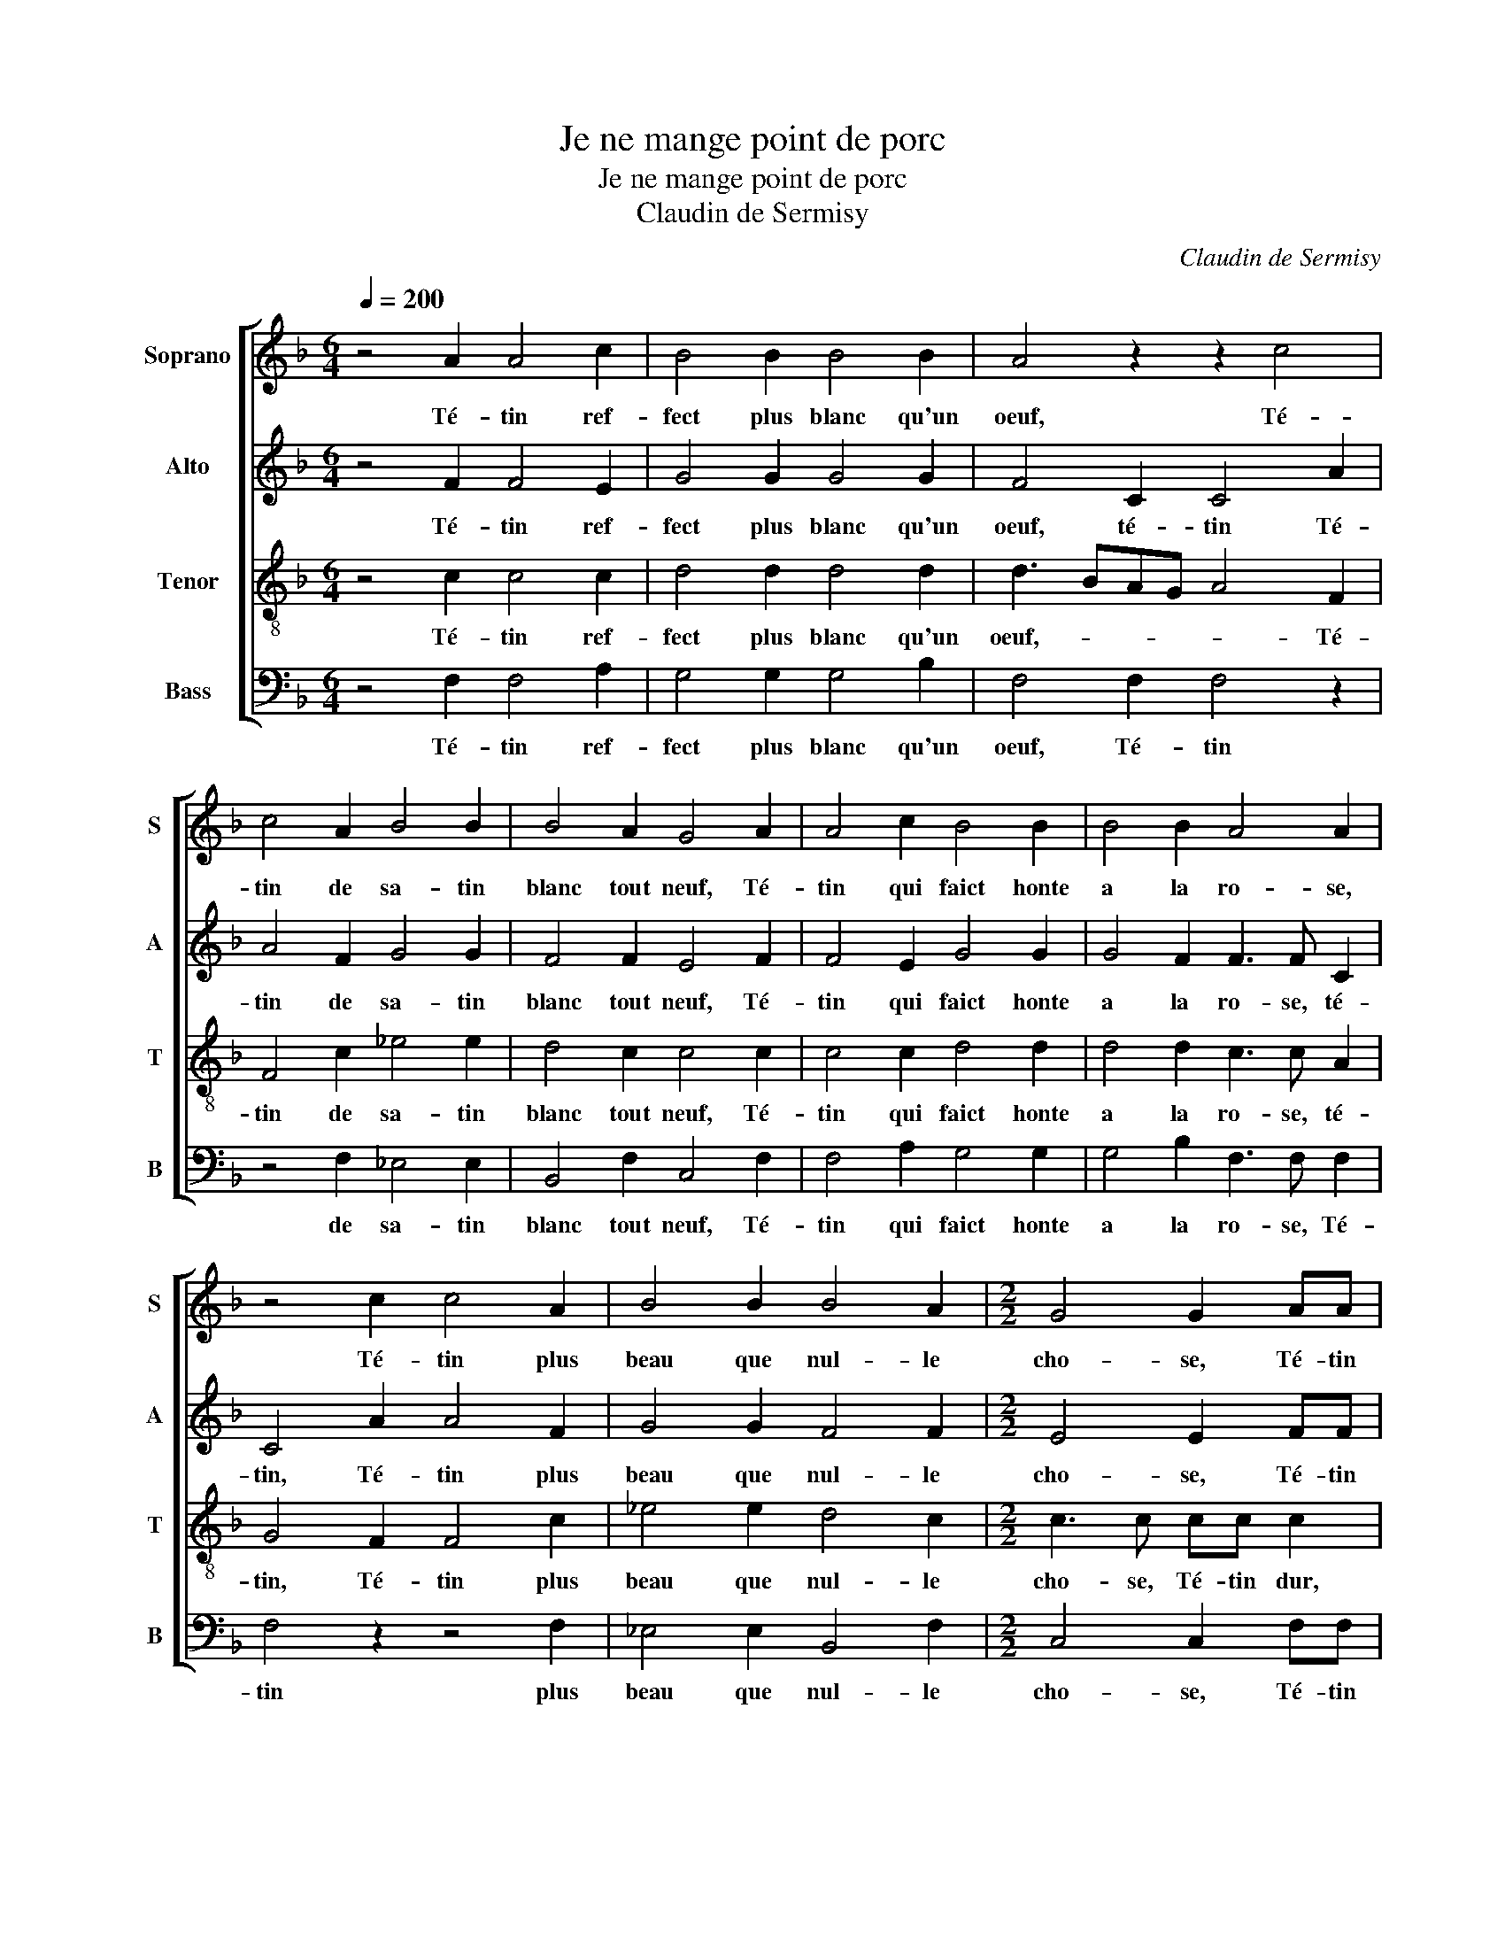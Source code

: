 X:1
T:Je ne mange point de porc
T:Je ne mange point de porc
T:Claudin de Sermisy
C:Claudin de Sermisy
%%score [ 1 2 3 4 ]
L:1/8
Q:1/4=200
M:6/4
K:F
V:1 treble nm="Soprano" snm="S"
V:2 treble nm="Alto" snm="A"
V:3 treble-8 nm="Tenor" snm="T"
V:4 bass nm="Bass" snm="B"
V:1
 z4 A2 A4 c2 | B4 B2 B4 B2 | A4 z2 z2 c4 | c4 A2 B4 B2 | B4 A2 G4 A2 | A4 c2 B4 B2 | B4 B2 A4 A2 | %7
w: Té- tin ref-|fect plus blanc qu'un|oeuf, Té-|tin de sa- tin|blanc tout neuf, Té-|tin qui faict honte|a la ro- se,|
 z4 c2 c4 A2 | B4 B2 B4 A2 |[M:2/2] G4 G2 AA | A4 AA A2- | AF B2 A2 G2 | A2 F2 FF F2 | %13
w: Té- tin plus|beau que nul- le|cho- se, Té- tin|dur, té- tin dur,|* non pas té- tin|voi- re, Mais pe- ti-|
 D2 E2 F2 G2 | G2 B2 BBBB | BB A2 G2 FG | AB c3 B A2 | G2 F3 E/D/ E2 | F2 B2 BBBB | BB A2 G2 FG | %20
w: te bou- le d'i-|voi- re, Au mi- lieu du-|quel est as- sise, U- ne|fraise * ou u- ne|ce- ri- * * *|se, Au mi- lieu du- quel|est as- si- se, U- ne|
 AB c3 B A2 | G2 F3 E/D/ E2 |[M:6/4] F4 F2 F4 F2 | E4 E2 D4 E2 | F4 F2 F4 F2 | E4 E2 D4 E2 | %26
w: fraise ou u- ne ce-|ri- * * * *|se, Que nul ne|voit ne touche aus-|si, Mais ie ga-|ge qu'il est ain-|
[M:2/2] F2 c2 cccc | cc B2 A2 c2 | cccc cc B2 |[M:6/4] A4 B2 B4 B2 | A4 A2 A4 A2 | G4 G2 B4 B2 | %32
w: si, Té- tin donc au pe-|tit bout rou- ge, Té-|tin qui ia- mais ne se bou-|ge, Soit pour ve-|nir soit pour al-|ler, Soit pour cou-|
 B4 B2 A4 A2 |[M:2/2] GG c2 z G c2 | z Gcc GABB | A2 z G A2 z A | A2 A3 G/F/EF | G2 F4 E2 | %38
w: rir soit pour bal-|ler, Té- tin, té- tin,|Té- tin gaul- che, té- tin mi-|gnon, Té- tin, Té-|tin loing * * * de|son com- pai-|
 Fc c2 z G c2 | z Gcc GABB | A2 z G A2 z A | A2 A3 G/F/EF | G2 F2- F2 E2 |[M:6/4] F4 F2 F4 F2 | %44
w: gnon, Té- tin, té- tin,|Té- tin gaul- che, té- tin mi-|gnon, Té- tin, Té-|tin loing * * * de|son com- * pai-|gnon, Té- tin qui|
 G4 B2 A4 G2 | F2 G2 F2 F4 F2 | G4 B2 A4 G2 |[M:3/2] (3:2:2F4 G2 D2 DD DDDD | D8 F4 | F8 F4 | %50
w: por- tes te- moi-|gna- ge Du de- mou-|rant du per- so-|na- ge, Quand on te voit il vient a|mainctz Une|en- vi-|
 F8 F4 | E8 E4 |[M:6/4] D4 A2 A4 A2 | F4 B2 B4 B2 | A4 A2 A4 A2 | F4 B2 B4 B2 | %56
w: e de-|dans les|mains De te tas-|ter de te te-|nir, Mais il se|fault bien con- te-|
[M:2/2] A2 A2 A2 A2 | d6 c2 | B2 A2 G4 | A2 A2 A2 A2 | d6 c2 | B2 A2 G4 | F8 | z4 z2 C2 | %64
w: nir D'en ap- pro-|cher bon|gré ma vi-|e, D'en ap- pro-|cher bon|gré ma vi-|e,|Car|
 F3 G AAAA | G2 F2- F2 E2 |[M:6/4] F4 A2 A4 A2 | F4 F2 B4 B2 |[M:2/2] A2 A2 A2 A2 | d6 c2 | %70
w: il en vien- droit u- ne|autre en- * vy-|e. Mais il se|fault bien con- te-|nir D'en ap- pro-|cher bon|
 B2 A2 G4 | G2 A2 A2 A2 | d6 c2 | B2 A2 G4 | F8 | z4 z2 C2 | F3 G AAAA | G2 F2- F2 E2 | %78
w: gré ma vi-|e, D'en ap- pro-|cher bon|gré ma vi-|e,|Car|il en vien- droit u- ne|autre en- * vy-|
[M:3/2] F8 A4 | A8 c4 | B8 B4 | B8 B4 | A12 | z4 z4 c4 | c8 A4 | B8 B4 | B8 A4 | G8 A4 | A8 c4 | %89
w: e. O|té- tin|ne grand|ne pe-|tit,|Té-|tin meur,|té- tin|d'ap- pé-|tit, Té-|tin qui|
 B8 B4 | B8 B4 | A12 | z4 z4 c4 | c8 A4 | B8 B4 | B8 A4 |[M:2/2] G6 AA | A4 AA A2- | AF B2 A2 G2 | %99
w: nuyct et|iour cri-|ez|Ma-|ri- ez|moy tost,|ma- ri-|ez. A bon|droict, a bon droict|* heu- reux on di-|
 A2 F2 FF F2 | D2 E2 F2 G2- | G2 B2 BBBB | BB A2 G2 FG | AB c3 B A2 | G2 F3 E/D/ E2 | F2 B2 BBBB | %106
w: ra Cel- luy qui de|laict t'em- pli- ra,|* Fai- sant de té- tin|de pu- cel- le Té- tin|de femme en- * tière|et bel- * * *|le, Fai- sant de té- tin|
 BB A2 G2 FG | AB c3 B A2 | G2 F3 E/D/ E2 | F8 |] %110
w: de pu- cel- le Té- tin|de femme en- * tière|et bel- * * *|le.|
V:2
 z4 F2 F4 E2 | G4 G2 G4 G2 | F4 C2 C4 A2 | A4 F2 G4 G2 | F4 F2 E4 F2 | F4 E2 G4 G2 | %6
w: Té- tin ref-|fect plus blanc qu'un|oeuf, té- tin Té-|tin de sa- tin|blanc tout neuf, Té-|tin qui faict honte|
 G4 F2 F3 F C2 | C4 A2 A4 F2 | G4 G2 F4 F2 |[M:2/2] E4 E2 FF | F4 CC C2- | C2 D2 C2 B,2 | %12
w: a la ro- se, té-|tin, Té- tin plus|beau que nul- le|cho- se, Té- tin|dur, non pas té-|* tin voi- *|
 A,3 B,/C/ D4 | z DCC CCDD | E2 FF FFFF | FF F2 D2 DE | FG A3 G/F/EF | D4 C4 | C2 F2 FFFF | %19
w: * * * re,|Mais pe- ti- te bou- le d'i-|voi- re, Au mi- lieu du- quel|est as- si- se, U- ne|fraise ou u- * * ne ce-|ri- *|se, Au mi- lieu du- quel|
 FF F2 D2 DE | FG A3 G/F/EF | D4 C4 |[M:6/4] C4 D2 D4 C2 | C4 C2 D4 C2 | A,4 C2 D4 C2 | %25
w: est as- si- se, U- ne|fraise ou u- * * * ne|ce- ri-|se, Que nul ne|voit ne touche aus-|si, Mais ie ga-|
 C4 C2 D4 C2 |[M:2/2] A,2 A2 AAAA | AA G2 E2 A2 | AAAA AA G2 |[M:6/4] E4 G2 G4 G2 | F4 F2 F4 F2 | %31
w: ge qu'il est ain-|si, Té- tin donc au pe-|tit bout rou- ge, Té-|tin qui ia- mais ne se bou-|ge, Soit pour ve-|nir soit pour al-|
 E4 G2 G4 G2 | F4 F2 F4 F2 |[M:2/2] E3 E E3 E | E3 E DCDD | FFEE F2 z F | F2 z2 z2 C2 | %37
w: ler, Soit pour cou-|rir soit pour bal-|ler, Té- tin, té-|tin, Té- tin gaul- che, té-|tin mi- gnon, Té- tin, té-|tin, té-|
 B,CDB, C2 C2 | A,2 z F E2 z E | E2 z E DCDE | FFEE F2 z F | F2 z2 z C3 | B,CDB, C2 C2 | %43
w: tin loing de son com- pai-|gnon, Té- tin, té-|tin, Té- tin gaul- che, té-|tin mi- gnon, Té- tin, té-|tin, té-|tin loing de son com- pai-|
[M:6/4] A,4 C2 C4 D2 | B,4 F2 F4 D2 | D2 D2 D2 D4 D2 | B,4 F2 F4 D2 | %47
w: gnon, Té- tin qui|por- tes te- moi-|gna- ge Du de- mou-|rant du per- so-|
[M:3/2] (3:2:2D4 B,2 B,2 B,B, B,B,B,B, | B,8 D4 | D8 D4 | C8 C4 | C8 C4 |[M:6/4] A,4 C2 C4 C2 | %53
w: na- ge, Quand on te voit il vient a|mainctz Une|en- vi-|e de-|dans les|mains De te tas-|
 D4 F2 F4 F2 | F4 F2 F4 F2 | D4 D2 D4 D2 |[M:2/2] F2 C2 C2 C2 | B,3 A, G,2 C2 | D2 F2- F2 ED | %59
w: ter de te te-|nir, Mais il se|fault bien con- te-|nir D'en ap- pro-|cher bon gré ma|vi- * * * *|
 E2 C2 C2 C2 | B,3 A, G,2 C2 | D2 F3 E/D/ E2 | F2 F,2 C2 C2 | DDFF E4 | D4 C3 B,/A,/ | D2 B,2 C4 | %66
w: e, D'en ap- pro-|cher bon gré ma|vi- * * * *|e, Car il vien-|droit une autre en- vy-|||
[M:6/4] A,4 D2 D4 D2 | D4 D2 D4 D2 |[M:2/2] F2 C2 C2 C2 | B,3 A, G,2 C2 | D2 F4 ED | E2 C2 C2 C2 | %72
w: e. Mais il se|fault bien con- te-|nir D'en ap- pro-|cher bon gré ma|vi- * * *|e, D'en ap- pro-|
 B,3 A, G,2 C2 | D2 F3 E/D/ E2 | F,2 F2 C2 C2 | DDFF E4 | D4 C3 B,/A,/ | D2 B,2 C4 | %78
w: cher bon gré ma|vi- * * * *|e, Car il vien-|droit une autre en- vy-|||
[M:3/2] A,8 F4 | F8 E4 | G8 G4 | G8 F4 | F8 C4 | C8 A4 | A8 F4 | G8 G4 | F8 F4 | E8 F4 | F8 E4 | %89
w: e. O|té- tin|ne grand|ne pe-|tit, Té-|tin meur,|té- tin|d'ap- pé-|tit, Té-|tin qui|nuyct et|
 G8 G4 | G8 F4 | F4 F4 C4 | C8 A4 | A8 F4 | G8 G4 | F8 F4 |[M:2/2] E6 FF | F6 FF | FF F2 F2 D2 | %99
w: iour cri-|ez Ma-|ri- ez moy|tost, ma-|ri- ez|moy tost,|ma- ri-|ez. A bon|droict, a bon|droict heu- reux on di-|
 D8 | z DCC CCDD | E2 F2 FFFF | FF F2 D2 DE | FG A3 G/F/EF | D4 C4 | C2 F2 FFFF | FF F2 D2 DE | %107
w: ra|Cel- luy qui de laict t'em- pli-|ra, Fai- sant de té- tin|de pu- cel- le Té- tin|de femme en- * * * tière|et bel-|le, Fai- sant de té- tin|de pu- cel- le Té- tin|
 FG A3 G/F/EF | D4 C4 | C8 |] %110
w: de femme en- * * * tière|et bel-|le.|
V:3
 z4 c2 c4 c2 | d4 d2 d4 d2 | d3 BAG A4 F2 | F4 c2 _e4 e2 | d4 c2 c4 c2 | c4 c2 d4 d2 | %6
w: Té- tin ref-|fect plus blanc qu'un|oeuf,- * * * * Té-|tin de sa- tin|blanc tout neuf, Té-|tin qui faict honte|
 d4 d2 c3 c A2 | G4 F2 F4 c2 | _e4 e2 d4 c2 |[M:2/2] c3 c cc c2 | cc c2 z4 | z8 | z4 B2 BB | %13
w: a la ro- se, té-|tin, Té- tin plus|beau que nul- le|cho- se, Té- tin dur,|té- tin dur,||Mais pe- ti-|
 B2 G2 A2 B2 | c2 dd dddd | d2 c2 B4 | A2 FG AB c2 | B2 A2 G4 | F2 d2 dddd | d2 c2 B4 | %20
w: te bou- le d'i-|voi- re, Au mi- lieu du- quel|est as- si-|se, U- ne fraise ou u-|ne ce- ri-|se, Au mi- lieu du- quel|est as- si-|
 A2 FG AB c2 | B2 A2 G4 |[M:6/4] F4 A2 A4 A2 | G4 A2 B2 G4 | F4 A2 A4 A2 | G4 A2 B2 G4 | %26
w: se, U- ne fraise ou u-|ne ce- ri-|se, Que nul ne|voit ne touche aus-|si, Mais ie ga-|ge qu'il est ain-|
[M:2/2] F4 z2 AA | AA d2 c2 z2 | z AAA AA d2 |[M:6/4] c4 d2 d4 d2 | d4 d2 c4 c2 | c4 c2 _e4 e2 | %32
w: si, au pe-|tit bout rou- ge,|qui ia- mais ne se bou-|ge, Soit pour ve-|nir soit pour al-|ler, Soit pour cou-|
 d4 d2 c4 c2 |[M:2/2] c2 z G c2 z G | ccGc BA G2 | z Fcc AFcc | c3 F c3 B/A/ | GGBB A2 G2 | %38
w: rir soit pour bal-|ler, Té- tin, té-|tin gaul- che, té- tin mi- gnon,|Té- tin gaul- che, té- tin mi-|gnon, Té- tin * *|* loing de son com- pai-|
 F3 A c3 G | ccGc BA G2 | z Fcc AFcc | c2 z F c3 B/A/ | GGBB A2 G2 |[M:6/4] F4 A2 A4 A2 | %44
w: gnon, Té- tin, Té-|tin gaul- che, té- tin mi- gnon,|Té- tin gaul- che, té- tin mi-|gnon, Té- tin * *|* loing de son com- pai-|gnon, Té- tin qui|
 G4 d2 c4 B2 | A2 G2 A2 A4 A2 | G4 d2 c4 B2 |[M:3/2] (3:2:2A4 G2 G2 GG GGGG | F8 B4 | B8 B4 | %50
w: por- tes te- moi-|gna- ge Du de- mou-|rant du per- so-|na- ge, Quand on te voit il vient a|mainctz Une|en- vi-|
 A8 A4 | G8 G4 |[M:6/4] F4 F2 F4 F2 | B4 d2 d4 d2 | c4 d2 d4 d2 | A4 A2 B4 B2 |[M:2/2] c4 z2 F2 | %57
w: e de-|dans les|mains De te tas-|ter de te te-|nir, Mais il se|fault bien con- te-|nir D'en|
 F2 F2 B3 A | G2 F2 c4 | c4 z2 F2 | F2 F2 B3 A | G2 F2 c4 | A8 | z2 F2 G3 A | BBBB A2 c2 | %65
w: ap- pro- cher bon|gré ma vi-|e, D'en|ap- pro- cher bon|gré ma vi-|e,|Car il vien-|droit une autre en- vy- *|
 BAGF G4 |[M:6/4] F4 F2 F4 F2 | A4 A2 B4 B2 |[M:2/2] c4 z2 F2 | F2 F2 B3 A | G2 F2 c4 | c4 z2 F2 | %72
w: |e. Mais il se|fault bien con- te-|nir D'en|ap- pro- cher bon|gré ma vi-|e, D'en|
 F2 F2 B3 A | G2 F2 c4 | A8 | z2 F2 G3 A | BBBB A2 c2 | BAGF G4 |[M:3/2] F8 c4 | c8 c4 | d8 d4 | %81
w: ap- pro- cher bon|gré ma vi-|e,|Car il vien-|droit une autre en- vy- *||e. O|té- tin|ne grand|
 d8 d4 | c8 A4 | A8 F4 | F8 c4 | _e8 e4 | d8 c4 | c8 c4 | c8 c4 | d8 d4 | d8 d4 | c4 c4 c4 | %92
w: ne pe-|tit, Té-|tin, té-|tin meur,|té- tin|d'ap- pé-|tit, Té-|tin qui|nuyct et|iour cri-|ez Ma- ri-|
 A8 F4 | F2 F2 F4 c4 | _e4 e2 e2 e2 e2 | d8 c4 |[M:2/2] c4 cc c2 | c2 c2 c4 | A2 d2 c2 B2 | %99
w: ez moy|tost, ma- ri- ez,|Ma- ri- ez moy tost,|ma- ri-|ez. A bon droict,|a bon droict|heu- reux on di-|
 A4 B2 BB | B2 G2 A2 B2 | c2 d2 dddd | d2 c2 B4 | A2 FG AB c2 | B2 A2 G4 | F2 d2 dddd | d2 c2 B4 | %107
w: ra Cel- luy qui|de laict t'em- pli-|ra, Fai- sant de té- tin|de pu- cel-|le Té- tin de femme en-|tière et bel-|le, Fai- sant de té- tin|de pu- cel-|
 A2 FG AB c2 | B2 A2 G4 | F8 |] %110
w: le Té- tin de femme en-|tière et bel-|le.|
V:4
 z4 F,2 F,4 A,2 | G,4 G,2 G,4 B,2 | F,4 F,2 F,4 z2 | z4 F,2 _E,4 E,2 | B,,4 F,2 C,4 F,2 | %5
w: Té- tin ref-|fect plus blanc qu'un|oeuf, Té- tin|de sa- tin|blanc tout neuf, Té-|
 F,4 A,2 G,4 G,2 | G,4 B,2 F,3 F, F,2 | F,4 z2 z4 F,2 | _E,4 E,2 B,,4 F,2 |[M:2/2] C,4 C,2 F,F, | %10
w: tin qui faict honte|a la ro- se, Té-|tin plus|beau que nul- le|cho- se, Té- tin|
 F,4 F,F, F,2 | F,2 B,,2 F,2 G,2 | D,2 D,2 B,,2 B,,B,, | B,,2 C,2 A,,2 G,,2 | %14
w: dur, té- tin dur,|non pas té- tin|voi- re, Mais pe- ti-|te bou- le d'i-|
 C,2 B,,B,, B,,B,,B,,B,, | B,,2 F,2 G,2 D,2- | D,2 z2 F,G,A,F, | G,2 D,F, C,4 | %18
w: voi- re, Au mi- lieu du- quel|est as- si- se,|* U- ne fraise ou|u- ne ce- ri-|
 F,2 B,,2 B,,B,,B,,B,, | B,,2 F,2 G,2 D,2- | D,2 z2 F,G,A,F, | G,2 D,F, C,4 | %22
w: se, Au mi- lieu du- quel|est as- si- se,|* U- ne fraise ou|u- ne ce- ri-|
[M:6/4] F,,4 D,2 D,4 F,2 | C,4 C,2 B,,4 C,2 | D,4 D,2 D,4 F,2 | C,4 C,2 B,,4 C,2 | %26
w: se, Que nul ne|voit ne touche aus-|si, Mais ie ga-|ge qu'il est ain-|
[M:2/2] F,,2 F,2 F,F,F,F, | F,F, G,2 A,2 F,2 | F,F,F,F, F,F, G,2 |[M:6/4] A,4 G,2 G,4 G,2 | %30
w: si, Té- tin donc au pe-|tit bout rou- ge, Té-|tin qui ia- mais ne se bou-|ge, Soit pour ve-|
 D,4 D,2 F,4 F,2 | C,4 _E,2 E,4 E,2 | B,,4 B,,2 F,,4 F,,2 |[M:2/2] C,3 C, C,3 C, | C,4 z4 | %35
w: nir soit pour al-|ler, Soit pour cou-|rir soit pour bal-|ler, Té- tin, té-|tin,|
 z2 z C, F,3 F, | F,3 E,/D,/ C,3 D, | _E,E,B,,D, C,2 C,2 | F,,F,F,F, C,C,C,C, | C,4 z4 | %40
w: Té- tin, té-|tin, * * * Té-|tin gaul- che, té- tin mi-|gnon, Té- tin loing de son com- pai-|gnon,|
 z2 z C, F,2 z F, | F,3 E,/D,/ C,3 D, | _E,E,B,,D, C,2 C,2 |[M:6/4] F,,4 F,2 F,4 D,2 | %44
w: Té- tin té-|tin * * * té-|tin loing de son com- pai-|gnon, Té- tin qui|
 _E,4 B,,2 F,4 G,2 | D,2 G,,2 D,2 D,4 D,2 | _E,4 B,,2 F,4 G,2 | %47
w: por- tes te- moi-|gna- ge Du de- mou-|rant du per- so-|
[M:3/2] (3:2:2D,4 G,,2 B,,2 B,,B,, B,,B,,B,,B,, | B,,8 B,,4 | B,,8 B,,4 | F,,8 F,,4 | C,8 C,4 | %52
w: na- ge, Quand on te voit il vient a|mainctz Une|en- vi-|e de-|dans les|
[M:6/4] D,4 z2 z4 z2 | z4 B,,2 B,,4 B,,2 | F,4 D,2 D,4 D,2 | D,4 D,2 G,4 G,2 | %56
w: mains|De te te-|nir, Mais il se|fault bien con- te-|
[M:2/2] F,2 F,2 F,2 F,2 | B,,4 z4 | z4 z2 C,2 | C,2 C,2 F,2 F,2 | B,,2 B,,2 B,,2 F,,2 | z4 z2 C,2 | %62
w: nir d'en ap- pro-|cher,|D'en|ap- pro- cher, bon|gré ma vi- e,|Car|
 D,3 E, F,F,F,F, | B,,2 D,2 C,4 | B,,C,D,E, F,4 | B,,2 D,2 C,4 |[M:6/4] F,,4 D,2 D,4 D,2 | %67
w: il vien- droit une autre en-|vi- e, u-|ne * * * *|autre en- vi-|e. Mais il se|
 D,4 D,2 G,4 G,2 |[M:2/2] F,2 F,2 F,2 F,2 | B,,4 z4 | z4 z2 C,2 | C,2 C,2 F,2 F,2 | %72
w: fault bien con- te-|nir d'en ap- pro-|cher,,|D'en|ap- pro- cher bon|
 B,,2 B,,2 B,,2 F,,2 | z4 z2 C,2 | D,3 E, F,F,F,F, | B,,2 D,2 C,4 | B,,C,D,E, F,4 | B,,2 D,2 C,4 | %78
w: gré ma vi- e,|Car|il vien- droit une autre en-|vi- e. u-|ne * * * *|autre en- vi-|
[M:3/2] F,,8 F,4 | F,8 A,4 | G,8 G,4 | G,8 B,4 | F,8 F,4 | F,8 z4 | z4 z4 F,4 | _E,6 E,2 E,2 E,2 | %86
w: e. O|té- tin|ne grand|ne pe-|tit, té-|tin,|Té-|tin meur, té- tin|
 B,,8 F,4 | C,8 F,4 | F,8 A,4 | G,8 G,4 | G,8 B,4 | F,4 F,4 F,2 F,2 | F,8 z4 | z4 z4 F,4 | %94
w: d'ap- pé-|tit, Té-|tin qui|nuyct et|iour cri-|ez Ma- ri- ez|moy;|Ma-|
 _E,2 E,2 E,4 E,4 | B,,8 F,4 |[M:2/2] C,6 F,F, | F,4 F,F, F,2 | F,2 B,,2 F,2 G,2 | %99
w: ri- ez moy tost,|ma- ri-|ez. A bon|droict, a bon droict|heu- reux on di-|
 D,4 B,,2 B,,B,, | B,,2 C,2 A,,2 G,,2 | C,2 B,,2 B,,B,,B,,B,, | B,,2 F,2 G,2 D,2- | %103
w: ra * luy qui|de laict t'em- pli-|ra, Fai- sant de té- tin|de pu- cel- le|
 D,2 z2 F,G,A,F, | G,2 D,F, C,4 | F,2 B,,2 B,,B,,B,,B,, | B,,2 F,2 G,2 D,2- | D,2 z2 F,G,A,F, | %108
w: * Té- tin de femme|en- tière et bel-|le, Fai- sant de té- tin|de pu- cel- le|* Té- tin de femme|
 G,2 D,F, C,4 | F,,8 |] %110
w: en- tière et bel-|le.|

